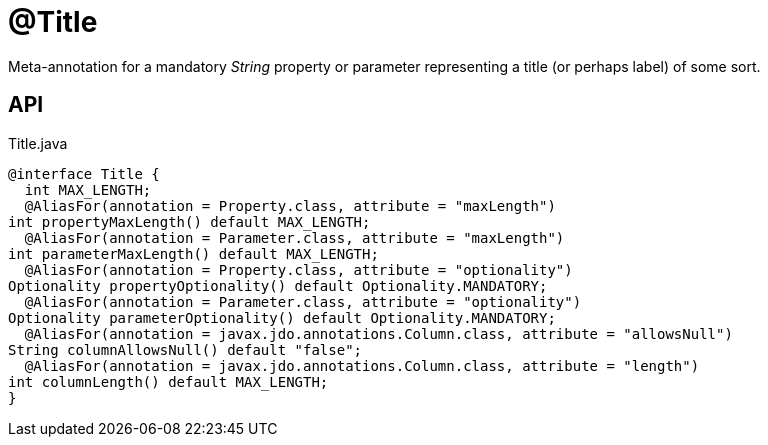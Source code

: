 = @Title
:Notice: Licensed to the Apache Software Foundation (ASF) under one or more contributor license agreements. See the NOTICE file distributed with this work for additional information regarding copyright ownership. The ASF licenses this file to you under the Apache License, Version 2.0 (the "License"); you may not use this file except in compliance with the License. You may obtain a copy of the License at. http://www.apache.org/licenses/LICENSE-2.0 . Unless required by applicable law or agreed to in writing, software distributed under the License is distributed on an "AS IS" BASIS, WITHOUT WARRANTIES OR  CONDITIONS OF ANY KIND, either express or implied. See the License for the specific language governing permissions and limitations under the License.

Meta-annotation for a mandatory _String_ property or parameter representing a title (or perhaps label) of some sort.

== API

[source,java]
.Title.java
----
@interface Title {
  int MAX_LENGTH;
  @AliasFor(annotation = Property.class, attribute = "maxLength")
int propertyMaxLength() default MAX_LENGTH;
  @AliasFor(annotation = Parameter.class, attribute = "maxLength")
int parameterMaxLength() default MAX_LENGTH;
  @AliasFor(annotation = Property.class, attribute = "optionality")
Optionality propertyOptionality() default Optionality.MANDATORY;
  @AliasFor(annotation = Parameter.class, attribute = "optionality")
Optionality parameterOptionality() default Optionality.MANDATORY;
  @AliasFor(annotation = javax.jdo.annotations.Column.class, attribute = "allowsNull")
String columnAllowsNull() default "false";
  @AliasFor(annotation = javax.jdo.annotations.Column.class, attribute = "length")
int columnLength() default MAX_LENGTH;
}
----

